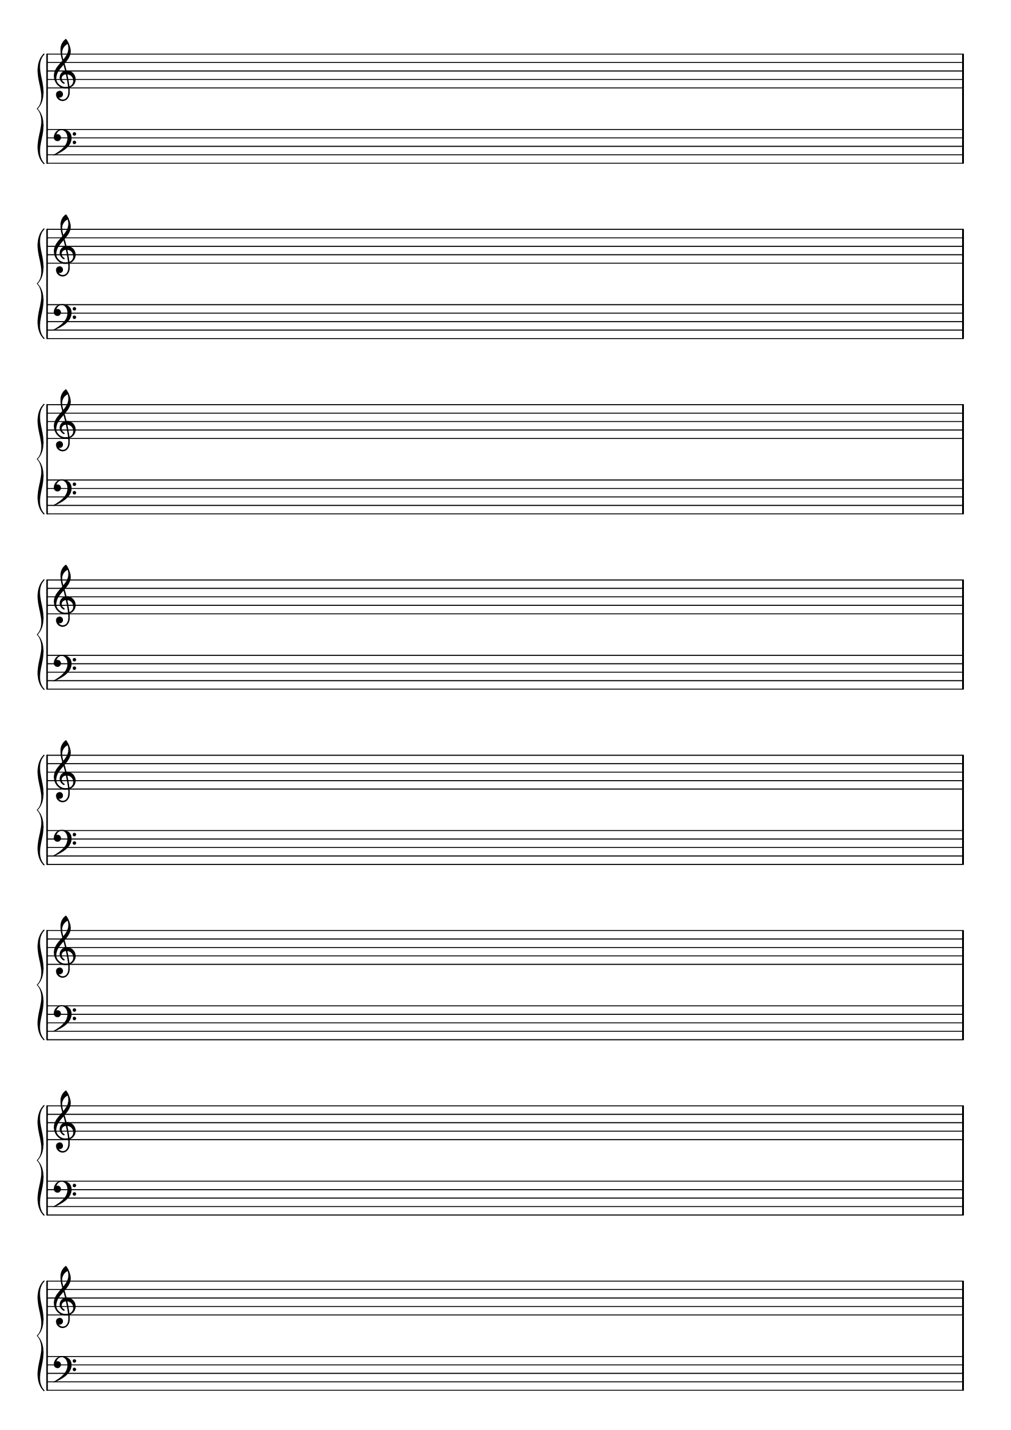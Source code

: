 \version "2.18.2"

#(set-global-staff-size 20)
#(ly:set-option 'point-and-click #f)

\header { 
  title="" % Piano Staves
  tagline = ""  % removed lilypond footer
}
\paper {
  ragged-last-bottom = ##f
  line-width = 7.5\in
%  left-margin = 0.5\in
  bottom-margin = 0.25\in
  top-margin = 0.25\in
}

\layout {
  indent = #0  
  \context { 
  }
}

emptymusic = {
  \repeat unfold 8 { s1\break }
}

\new Score \with {
  \override TimeSignature #'transparent = ##t
  defaultBarType = #""
  \remove Bar_number_engraver
}
<<
  \new PianoStaff <<
    \new Staff \new Voice { \clef "treble" \emptymusic }
    \new Staff \new Voice { \clef "bass" \emptymusic }
  >>
>>

